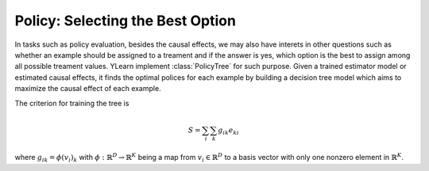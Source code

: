 *********************************
Policy: Selecting the Best Option
*********************************

In tasks such as policy evaluation, besides the causal effects, we may also have interets in other questions such as whether an example should be assigned to a treament and if the answer is yes, which option is
the best to assign among all possible treament values. YLearn implement :class:`PolicyTree` for such purpose. Given a trained estimator model or estimated causal effects, it finds the optimal polices for each
example by building a decision tree model which aims to maximize the causal effect of each example.

The criterion for training the tree is 

.. math::

    S = \sum_i\sum_k g_{ik}e_{ki}

where :math:`g_{ik} = \phi(v_i)_k` with :math:`\phi: \mathbb{R}^D \to \mathbb{R}^K` being a map from :math:`v_i\in \mathbb{R}^D` to a basis vector with only one nonzero element in :math:`\mathbb{R}^K`.
